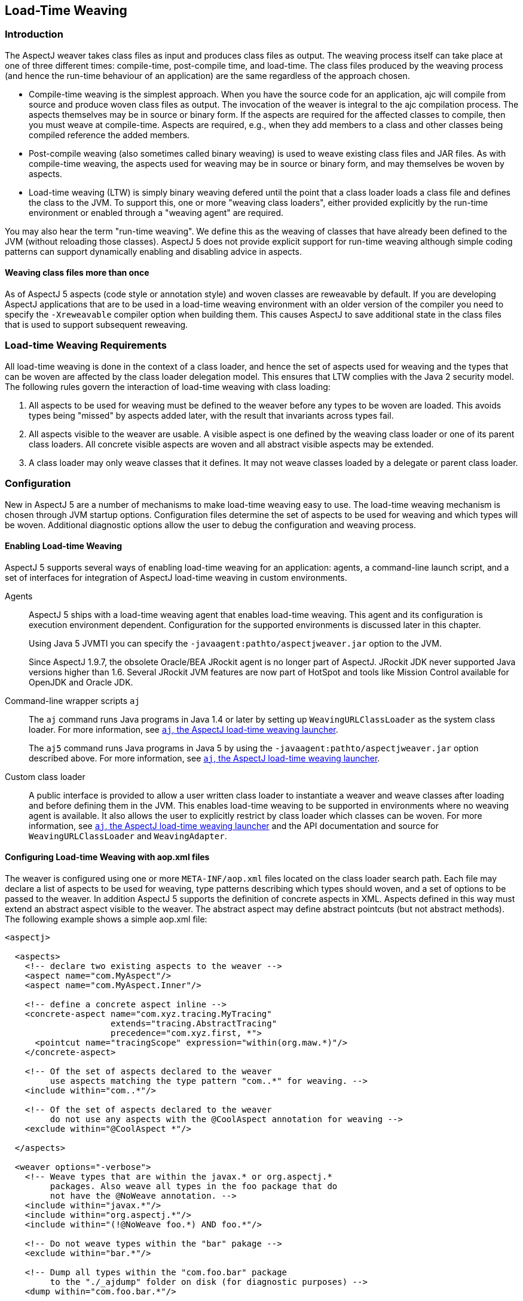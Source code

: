 [[ltw]]
== Load-Time Weaving

[[ltw-introduction]]
=== Introduction

The AspectJ weaver takes class files as input and produces class files
as output. The weaving process itself can take place at one of three
different times: compile-time, post-compile time, and load-time. The
class files produced by the weaving process (and hence the run-time
behaviour of an application) are the same regardless of the approach
chosen.

* Compile-time weaving is the simplest approach. When you have the
source code for an application, ajc will compile from source and produce
woven class files as output. The invocation of the weaver is integral to
the ajc compilation process. The aspects themselves may be in source or
binary form. If the aspects are required for the affected classes to
compile, then you must weave at compile-time. Aspects are required,
e.g., when they add members to a class and other classes being compiled
reference the added members.
* Post-compile weaving (also sometimes called binary weaving) is used to
weave existing class files and JAR files. As with compile-time weaving,
the aspects used for weaving may be in source or binary form, and may
themselves be woven by aspects.
* Load-time weaving (LTW) is simply binary weaving defered until the
point that a class loader loads a class file and defines the class to
the JVM. To support this, one or more "weaving class loaders", either
provided explicitly by the run-time environment or enabled through a
"weaving agent" are required.

You may also hear the term "run-time weaving". We define this as the
weaving of classes that have already been defined to the JVM (without
reloading those classes). AspectJ 5 does not provide explicit support
for run-time weaving although simple coding patterns can support
dynamically enabling and disabling advice in aspects.

==== Weaving class files more than once

As of AspectJ 5 aspects (code style or annotation style) and woven
classes are reweavable by default. If you are developing AspectJ
applications that are to be used in a load-time weaving environment with
an older version of the compiler you need to specify the `-Xreweavable`
compiler option when building them. This causes AspectJ to save
additional state in the class files that is used to support subsequent
reweaving.

[[ltw-rules]]
=== Load-time Weaving Requirements

All load-time weaving is done in the context of a class loader, and
hence the set of aspects used for weaving and the types that can be
woven are affected by the class loader delegation model. This ensures
that LTW complies with the Java 2 security model. The following rules
govern the interaction of load-time weaving with class loading:

[arabic]
. All aspects to be used for weaving must be defined to the weaver
before any types to be woven are loaded. This avoids types being
"missed" by aspects added later, with the result that invariants across
types fail.
. All aspects visible to the weaver are usable. A visible aspect is one
defined by the weaving class loader or one of its parent class loaders.
All concrete visible aspects are woven and all abstract visible aspects
may be extended.
. A class loader may only weave classes that it defines. It may not
weave classes loaded by a delegate or parent class loader.

[[ltw-configuration]]
=== Configuration

New in AspectJ 5 are a number of mechanisms to make load-time weaving
easy to use. The load-time weaving mechanism is chosen through JVM
startup options. Configuration files determine the set of aspects to be
used for weaving and which types will be woven. Additional diagnostic
options allow the user to debug the configuration and weaving process.

==== Enabling Load-time Weaving

AspectJ 5 supports several ways of enabling load-time weaving for an
application: agents, a command-line launch script, and a set of
interfaces for integration of AspectJ load-time weaving in custom
environments.

Agents::
AspectJ 5 ships with a load-time weaving agent that enables load-time
weaving. This agent and its configuration is execution environment
dependent. Configuration for the supported environments is discussed
later in this chapter.
+
Using Java 5 JVMTI you can specify the
`-javaagent:pathto/aspectjweaver.jar` option to the JVM.
+
Since AspectJ 1.9.7, the obsolete Oracle/BEA JRockit agent is no
longer part of AspectJ. JRockit JDK never supported Java versions
higher than 1.6. Several JRockit JVM features are now part of HotSpot
and tools like Mission Control available for OpenJDK and Oracle JDK.

Command-line wrapper scripts `aj`::
The `aj` command runs Java programs in Java 1.4 or later by setting up
`WeavingURLClassLoader` as the system class loader. For more
information, see xref:#aj[`aj`, the AspectJ load-time weaving launcher].
+
The `aj5` command runs Java programs in Java 5 by using the
`-javaagent:pathto/aspectjweaver.jar` option described above. For more
information, see xref:#aj[`aj`, the AspectJ load-time weaving launcher].

Custom class loader::
A public interface is provided to allow a user written class loader to
instantiate a weaver and weave classes after loading and before
defining them in the JVM. This enables load-time weaving to be
supported in environments where no weaving agent is available. It also
allows the user to explicitly restrict by class loader which classes
can be woven. For more information, see xref:#aj[`aj`, the AspectJ load-time weaving launcher] and the API
documentation and source for `WeavingURLClassLoader` and
`WeavingAdapter`.

[[configuring-load-time-weaving-with-aopxml-files]]
==== Configuring Load-time Weaving with aop.xml files

The weaver is configured using one or more `META-INF/aop.xml` files
located on the class loader search path. Each file may declare a list of
aspects to be used for weaving, type patterns describing which types
should woven, and a set of options to be passed to the weaver. In
addition AspectJ 5 supports the definition of concrete aspects in XML.
Aspects defined in this way must extend an abstract aspect visible to
the weaver. The abstract aspect may define abstract pointcuts (but not
abstract methods). The following example shows a simple aop.xml file:

[source, xml]
....
<aspectj>

  <aspects>
    <!-- declare two existing aspects to the weaver -->
    <aspect name="com.MyAspect"/>
    <aspect name="com.MyAspect.Inner"/>

    <!-- define a concrete aspect inline -->
    <concrete-aspect name="com.xyz.tracing.MyTracing"
                     extends="tracing.AbstractTracing"
                     precedence="com.xyz.first, *">
      <pointcut name="tracingScope" expression="within(org.maw.*)"/>
    </concrete-aspect>

    <!-- Of the set of aspects declared to the weaver
         use aspects matching the type pattern "com..*" for weaving. -->
    <include within="com..*"/>

    <!-- Of the set of aspects declared to the weaver
         do not use any aspects with the @CoolAspect annotation for weaving -->
    <exclude within="@CoolAspect *"/>

  </aspects>

  <weaver options="-verbose">
    <!-- Weave types that are within the javax.* or org.aspectj.*
         packages. Also weave all types in the foo package that do
         not have the @NoWeave annotation. -->
    <include within="javax.*"/>
    <include within="org.aspectj.*"/>
    <include within="(!@NoWeave foo.*) AND foo.*"/>

    <!-- Do not weave types within the "bar" pakage -->
    <exclude within="bar.*"/>

    <!-- Dump all types within the "com.foo.bar" package
         to the "./_ajdump" folder on disk (for diagnostic purposes) -->
    <dump within="com.foo.bar.*"/>

    <!-- Dump all types within the "com.foo.bar" package and sub-packages,
         both before are after they are woven,
         which can be used for byte-code generated at runtime
    <dump within="com.foo.bar..*" beforeandafter="true"/>
  </weaver>

</aspectj>
....

The DTD defining the format of this file is available here:
http://www.eclipse.org/aspectj/dtd/aspectj.dtd.

An aop.xml file contains two key sections: `aspects` defines one or more
aspects to the weaver and controls which aspects are to be used in the
weaving process; `weaver` defines weaver options and which types should
be woven.

The simplest way to define an aspect to the weaver is to specify the
fully-qualified name of the aspect type in an aspect element. You can
also declare (and define to the weaver) aspects inline in the aop.xml
file. This is done using the `concrete-aspect` element. A
concrete-aspect declaration must provide a pointcut definition for every
abstract pointcut in the abstract aspect it extends. This mechanism is a
useful way of externalizing configuration for infrastructure and
auxiliary aspects where the pointcut definitions themselves can be
considered part of the configuration of the service. Refer to the next
section for more details.

The `aspects` element may optionally contain one or more `include` and
`exclude` elements (by default, all defined aspects are used for
weaving). Specifying include or exclude elements restricts the set of
defined aspects to be used for weaving to those that are matched by an
include pattern, but not by an exclude pattern. The `within` attribute
accepts a type pattern of the same form as a within pcd, except that &&
and || are replaced by 'AND' and 'OR'.

Note that `include` and `exclude` elements affect all aspects declared
to the weaver including those in other aop.xml files. To help avoid
unexpected behaviour a lint warning is issued if an aspect is not
declared as a result of of applying these filters. Also note `aspect`
and `concrete-aspect` elements must be used to declare aspects to the
weaver i.e. `include` and `exclude` elements cannot be used find aspects
on the class loader search path.

The `weaver` element is used to pass options to the weaver and to
specify the set of types that should be woven. If no include elements
are specified then all types visible to the weaver will be woven. In
addition the `dump` element can be used capture on disk byte-code of
woven classes for diagnostic purposes both before, in the case of those
generated at runtime, and after the weaving process.

When several configuration files are visible from a given weaving class
loader their contents are conceptually merged. The files are merged in
the order they are found on the search path (with a regular
`getResourceAsStream` lookup) according to the following rules:

* The set of available aspects is the set of all declared and defined
aspects (`aspect` and `concrete-aspect` elements of the `aspects`
section).
* The set of aspects used for weaving is the subset of the available
aspects that are matched by at least one include statement and are not
matched by any exclude statements. If there are no include statements
then all non-excluded aspects are included.
* The set of types to be woven are those types matched by at least one
weaver `include` element and not matched by any weaver `exclude`
element. If there are no weaver include statements then all non-excluded
types are included.
* The weaver options are derived by taking the union of the options
specified in each of the weaver options attribute specifications. Where
an option takes a value e.g. `-warn:none` the most recently defined
value will be used.

It is not an error for the same aspect to be defined to the weaver in
more than one visible `META-INF/aop.xml` file. However, if the same
concrete aspect is defined in more than one aop.xml file then an error
will be issued. A concrete aspect defined in this way will be used to
weave types loaded by the class loader that loaded the aop.xml file in
which it was defined.

A `META-INF/aop.xml` can be generated by using either the `-outxml` or
`-outxmlfile` options of the AspectJ compiler. It will simply contain a
(possibly empty) set of aspect elements; one for each abstract or
concrete aspect defined. When used in conjuction with the `-outjar`
option a JAR is produced that can be used with the `aj5` command or a
load-time weaving environment.

[[concrete-aspect]]
==== Using Concrete Aspects

It is possible to make an abstract aspect concrete by means of the
`META-INF/aop.xml` file. This is useful way to implement abstract
pointcuts at deployment time, and also gives control over precedence
through the `precedence` attribute of the `concrete-aspect` XML element.
Consider the following:

[source, java]
....
package mypack;

@Aspect
public abstract class AbstractAspect {

    // abstract pointcut: no expression is defined
    @Pointcut
    abstract void scope();

    @Before("scope() && execution(* *..doSome(..))")
    public void before(JoinPoint jp) {
       // ...
    }
}
....

This aspect is equivalent to the following in code style:

[source, java]
....
package mypack;

public abstract aspect AbstractAspect {

    // abstract pointcut: no expression is defined
    abstract pointcut scope();

    before() : scope() && execution(* *..doSome(..)) {
       // ...
    }
}
....

This aspect (in either style) can be made concrete using
`META-INF/aop.xml`. It defines the abstract pointcut `scope()`. When
using this mechanism the following rules apply:

* The parent aspect must be abstract. It can be an @AspectJ or a regular
code style aspect.
* Only a simple abstract pointcut can be implemented i.e. a pointcut
that doesn't expose state (through `args(), this(), target(), if()`). In
@AspectJ syntax as illustrated in this sample, this means the method
that hosts the pointcut must be abstract, have no arguments, and return
void.
* The concrete aspect must implement all inherited abstract pointcuts.
* The concrete aspect may not implement methods so the abstract aspect
it extends may not contain any abstract methods.

_A limitation of the implementation of this feature in AspectJ 1.5.0 is
that aspects defined using aop.xml are not exposed to the weaver. This
means that they are not affected by advice and ITDs defined in other
aspects. Support for this capability will be considered in a future
release._

If more complex aspect inheritance is required use regular aspect
inheritance instead of XML. The following XML definition shows a valid
concrete sub-aspect for the abstract aspects above:

[source, xml]
....
<aspectj>
    <aspects>
        <concrete-aspect name="mypack.__My__AbstractAspect" extends="mypack.AbstractAspect">
            <pointcut name="scope" expression="within(yourpackage..*)"/>
        </concrete-aspect>
    <aspects>
</aspectj>
....

It is important to remember that the `name` attribute in the
`concrete-aspect` directive defines the fully qualified name that will
be given to the concrete aspect. It must a valid class name because the
aspect will be generated on the fly by the weaver. You must also ensure
that there are no name collisions. Note that the concrete aspect will be
defined at the classloader level for which the aop.xml is visible. This
implies that if you need to use the `aspectof` methods to access the
aspect instance(s) (depending on the perclause of the aspect it extends)
you have to use the helper API `org.aspectj.lang.Aspects.aspectOf(..)`
as in:

[source, java]
....
// exception handling omitted
Class myConcreteAspectClass = Class.forName("mypack.__My__AbstractAspect");

// here we are using a singleton aspect
AbstractAspect concreteInstance = Aspects.aspectOf(myConcreteAspectClass);
....

[[concrete-aspect-precedence]]
==== Using Concrete Aspects to define precedence

As described in the previous section, the `concrete-aspect` element in
`META-INF/aop.xml` gives the option to declare the precedence, just as
`@DeclarePrecedence` or `declare precedence` do in aspect source code.

Sometimes it is necessary to declare precedence without extending any
abstract aspect. It is therefore possible to use the `concrete-aspect`
element without the `extends` attribute and without any `pointcut`
nested elements, just a `precedence` attribute. Consider the following:

[source, xml]
....
<aspectj>
    <aspects>
        <concrete-aspect name="mypack.__MyDeclarePrecedence"
                         precedence="*..*Security*, Logging+, *"/>
    </aspects>
</aspectj>
....

This deployment time definitions is only declaring a precedence rule.
You have to remember that the `name` attribute must be a valid fully
qualified class name that will be then reserved for this concrete-aspect
and must not conflict with other classes you deploy.

==== Weaver Options

The table below lists the AspectJ options supported by LTW. All other
options will be ignored and a warning issued.

[cols=",",options="header",]
|===
|Option |Purpose
|`-verbose` |Issue informational messages about the weaving process.
Messages issued while the weaver is being bootstrapped are accumulated
until all options are parsed. If the messages are required to be output
immediately you can use the option `-Daj.weaving.verbose=true` on the
JVM startup command line.

|`-debug` |Issue a messages for each class passed to the weaver
indicating whether it was woven, excluded or ignored. Also issue
messages for classes defined during the weaving process such as around
advice closures and concrete aspects defined in `META-INF/aop.xml`.

|`-showWeaveInfo` |Issue informational messages whenever the weaver
touches a class file. This option may also be enabled using the System
property `-Dorg.aspectj.weaver.showWeaveInfo=true`.

|`-Xlintfile:pathToAResource` |Configure lint messages as specified in
the given resource (visible from this aop.xml file' classloader)

|`-Xlint:default, -Xlint:ignore, ...` |Configure lint messages, refer to
documentation for meaningfull values

|`-nowarn, -warn:none` |Suppress warning messages

|`-Xreweavable` |Produce class files that can subsequently be rewoven

|`-XnoInline` |Don't inline around advice.

|`-XmessageHandlerClass:...` |Provide alternative output destination to
stdout/stderr for all weaver messages. The given value must be the full
qualified class name of a class that implements the
`org.aspectj.bridge.IMessageHandler` interface and is visible to the
classloader with which the weaver being configured is associated.
Exercise caution when packaging a custom message handler with an
application that is to be woven. The handler (as well as classes on
which it depends) cannot itself be woven by the aspects that are
declared to the same weaver.
|===

[[ltw-specialcases]]
=== Special cases

The following classes are not exposed to the LTW infrastructure
regardless of the `aop.xml` file(s) used:

* All `org.aspectj.*` classes (and subpackages) - as those are needed by
the infrastructure itself
* All `java.*` and `javax.*` classes (and subpackages)
* All `sun.reflect.*` classes - as those are JDK specific classes used
when reflective calls occurs

Despite these restrictions, it is perfectly possible to match call join
points for calls to these types providing the calling class is exposed
to the weaver. Subtypes of these excluded types that are exposed to the
weaver may of course be woven.

Note that dynamic proxy representations are exposed to the LTW
infrastructure and are not considered a special case.

Some lint options behave differently when used under load-time weaving.
The `adviceDidNotMatch` won't be handled as a warn (as during compile
time) but as an info message.

[[ltw-packaging]]
=== Runtime Requirements for Load-time Weaving

To use LTW the `aspectjweaver.jar` library must be added to the
classpath. This contains the AspectJ 5 runtime, weaver, weaving class
loader and weaving agents. It also contains the DTD for parsing XML
weaving configuration files.

[[ltw-agents]]
=== Supported Agents

==== JVMTI

When using Java 5 the JVMTI agent can be used by starting the JVM with
the following option (adapt according to the path to aspectjweaver.jar):

[source, text]
....
-javaagent:pathto/aspectjweaver.jar
....

[[jrockit]]
==== JRockit with Java 1.3/1.4 (use JVMTI on Java 5)

Since AspectJ 1.9.7, the obsolete Oracle/BEA JRockit agent is no longer
part of AspectJ. JRockit JDK never supported Java versions higher than
1.6. Several JRockit JVM features are now part of HotSpot and tools like
Mission Control available for OpenJDK and Oracle JDK.
